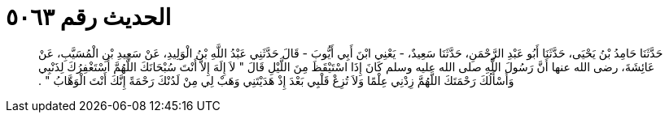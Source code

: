 
= الحديث رقم ٥٠٦٣

[quote.hadith]
حَدَّثَنَا حَامِدُ بْنُ يَحْيَى، حَدَّثَنَا أَبُو عَبْدِ الرَّحْمَنِ، حَدَّثَنَا سَعِيدٌ، - يَعْنِي ابْنَ أَبِي أَيُّوبَ - قَالَ حَدَّثَنِي عَبْدُ اللَّهِ بْنُ الْوَلِيدِ، عَنْ سَعِيدِ بْنِ الْمُسَيَّبِ، عَنْ عَائِشَةَ، رضى الله عنها أَنَّ رَسُولَ اللَّهِ صلى الله عليه وسلم كَانَ إِذَا اسْتَيْقَظَ مِنَ اللَّيْلِ قَالَ ‏"‏ لاَ إِلَهَ إِلاَّ أَنْتَ سُبْحَانَكَ اللَّهُمَّ أَسْتَغْفِرُكَ لِذَنْبِي وَأَسْأَلُكَ رَحْمَتَكَ اللَّهُمَّ زِدْنِي عِلْمًا وَلاَ تُزِغْ قَلْبِي بَعْدَ إِذْ هَدَيْتَنِي وَهَبْ لِي مِنْ لَدُنْكَ رَحْمَةً إِنَّكَ أَنْتَ الْوَهَّابُ ‏"‏ ‏.‏